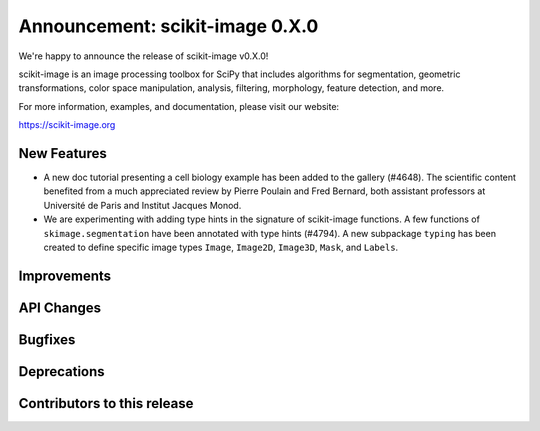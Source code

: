 Announcement: scikit-image 0.X.0
================================

We're happy to announce the release of scikit-image v0.X.0!

scikit-image is an image processing toolbox for SciPy that includes algorithms
for segmentation, geometric transformations, color space manipulation,
analysis, filtering, morphology, feature detection, and more.

For more information, examples, and documentation, please visit our website:

https://scikit-image.org


New Features
------------


- A new doc tutorial presenting a cell biology example has been added to the
  gallery (#4648). The scientific content benefited from a much appreciated
  review by Pierre Poulain and Fred Bernard, both assistant professors at
  Université de Paris and Institut Jacques Monod.
- We are experimenting with adding type hints in the signature of scikit-image
  functions. A few functions of ``skimage.segmentation`` have been annotated
  with type hints (#4794). A new subpackage ``typing`` has been created to
  define specific image types ``Image``, ``Image2D``, ``Image3D``, ``Mask``,
  and ``Labels``.

Improvements
------------



API Changes
-----------



Bugfixes
--------



Deprecations
------------



Contributors to this release
----------------------------
